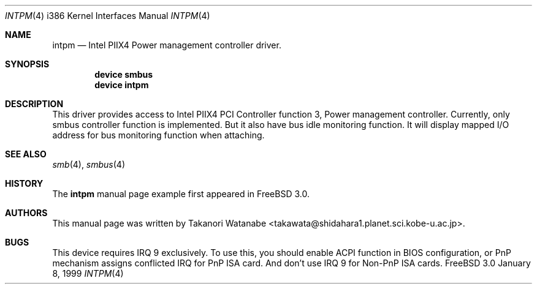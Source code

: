 .\" Copyright (c) 1999 Takanori Watanabe
.\" All rights reserved.
.\"
.\" Redistribution and use in source and binary forms, with or without
.\" modification, are permitted provided that the following conditions
.\" are met:
.\" 1. Redistributions of source code must retain the above copyright
.\"    notice, this list of conditions and the following disclaimer.
.\" 2. Redistributions in binary form must reproduce the above copyright
.\"    notice, this list of conditions and the following disclaimer in the
.\"    documentation and/or other materials provided with the distribution.
.\"
.\" THIS SOFTWARE IS PROVIDED BY THE AUTHOR AND CONTRIBUTORS ``AS IS'' AND
.\" ANY EXPRESS OR IMPLIED WARRANTIES, INCLUDING, BUT NOT LIMITED TO, THE
.\" IMPLIED WARRANTIES OF MERCHANTABILITY AND FITNESS FOR A PARTICULAR PURPOSE
.\" ARE DISCLAIMED.  IN NO EVENT SHALL THE AUTHOR OR CONTRIBUTORS BE LIABLE
.\" FOR ANY DIRECT, INDIRECT, INCIDENTAL, SPECIAL, EXEMPLARY, OR CONSEQUENTIAL
.\" DAMAGES (INCLUDING, BUT NOT LIMITED TO, PROCUREMENT OF SUBSTITUTE GOODS
.\" OR SERVICES; LOSS OF USE, DATA, OR PROFITS; OR BUSINESS INTERRUPTION)
.\" HOWEVER CAUSED AND ON ANY THEORY OF LIABILITY, WHETHER IN CONTRACT, STRICT
.\" LIABILITY, OR TORT (INCLUDING NEGLIGENCE OR OTHERWISE) ARISING IN ANY WAY
.\" OUT OF THE USE OF THIS SOFTWARE, EVEN IF ADVISED OF THE POSSIBILITY OF
.\" SUCH DAMAGE.
.\"
.\" $FreeBSD: src/share/man/man4/intpm.4,v 1.8 2000/03/02 14:53:47 sheldonh Exp $
.\"
.\" Note: The date here should be updated whenever a non-trivial
.\" change is made to the manual page.
.Dd January 8, 1999
.Dt INTPM 4 i386
.\" Note: Only specify the operating system when the command
.\" is FreeBSD specific, otherwise use the .Os macro with no
.\" arguments.
.Os FreeBSD 3.0
.Sh NAME
.Nm intpm
.Nd Intel PIIX4 Power management controller driver.
.Sh SYNOPSIS
.Cd device smbus
.Cd device intpm

.Sh DESCRIPTION
This driver provides access to 
.Tn Intel PIIX4 PCI Controller function 3 ,
Power management controller.
Currently, only smbus controller 
function is implemented.
But it also have bus idle monitoring function.
It
will display mapped I/O address for bus monitoring function when attaching.

.Sh SEE ALSO
.Xr smb 4 ,
.Xr smbus 4
.Sh HISTORY
The
.Nm
manual page example first appeared in
.Fx 3.0 .
.Sh AUTHORS
This
manual page was written by
.An Takanori Watanabe Aq takawata@shidahara1.planet.sci.kobe-u.ac.jp .
.Sh BUGS
This device requires IRQ 9 exclusively.
To use this, you should enable 
ACPI function in BIOS configuration, or PnP mechanism assigns conflicted 
IRQ for PnP ISA card.
And don't use IRQ 9 for Non-PnP ISA cards.
